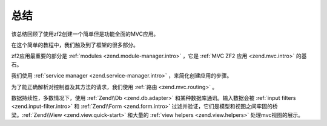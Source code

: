 .. _user-guide.conclusion:

总结
==========

该总结回顾了使用zf2创建一个简单但是功能全面的MVC应用。

在这个简单的教程中，我们触及到了框架的很多部分。

zf2应用最重要的部分是 :ref:`modules <zend.module-manager.intro>` ，它是 :ref:`MVC ZF2 应用 <zend.mvc.intro>` 的基石。

我们使用 :ref:`service manager <zend.service-manager.intro>` ，来简化创建应用的步骤。

为了能正确解析对控制器及其方法的请求，我们使用 :ref:`路由 <zend.mvc.routing>` 。

数据持续性，多数情况下，使用 :ref:`Zend\\Db <zend.db.adapter>` 和某种数据库通讯。输入数据会被 :ref:`input filters <zend.input-filter.intro>` 和 :ref:`Zend\\Form <zend.form.intro>` 过滤并验证，它们是模型和视图之间牢固的桥梁。:ref:`Zend\\View <zend.view.quick-start>` 和大量的 :ref:`view helpers <zend.view.helpers>` 处理mvc视图的展示。
